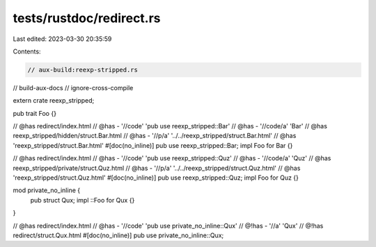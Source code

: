 tests/rustdoc/redirect.rs
=========================

Last edited: 2023-03-30 20:35:59

Contents:

.. code-block:: rs

    // aux-build:reexp-stripped.rs
// build-aux-docs
// ignore-cross-compile

extern crate reexp_stripped;

pub trait Foo {}

// @has redirect/index.html
// @has - '//code' 'pub use reexp_stripped::Bar'
// @has - '//code/a' 'Bar'
// @has reexp_stripped/hidden/struct.Bar.html
// @has - '//p/a' '../../reexp_stripped/struct.Bar.html'
// @has 'reexp_stripped/struct.Bar.html'
#[doc(no_inline)]
pub use reexp_stripped::Bar;
impl Foo for Bar {}

// @has redirect/index.html
// @has - '//code' 'pub use reexp_stripped::Quz'
// @has - '//code/a' 'Quz'
// @has reexp_stripped/private/struct.Quz.html
// @has - '//p/a' '../../reexp_stripped/struct.Quz.html'
// @has 'reexp_stripped/struct.Quz.html'
#[doc(no_inline)]
pub use reexp_stripped::Quz;
impl Foo for Quz {}

mod private_no_inline {
    pub struct Qux;
    impl ::Foo for Qux {}
}

// @has redirect/index.html
// @has - '//code' 'pub use private_no_inline::Qux'
// @!has - '//a' 'Qux'
// @!has redirect/struct.Qux.html
#[doc(no_inline)]
pub use private_no_inline::Qux;


